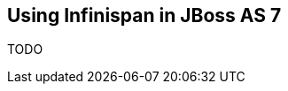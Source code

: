 [[sid-65274066_GettingStartedGuide-UsingInfinispaninJBossAS7]]

==  Using Infinispan in JBoss AS 7

TODO

